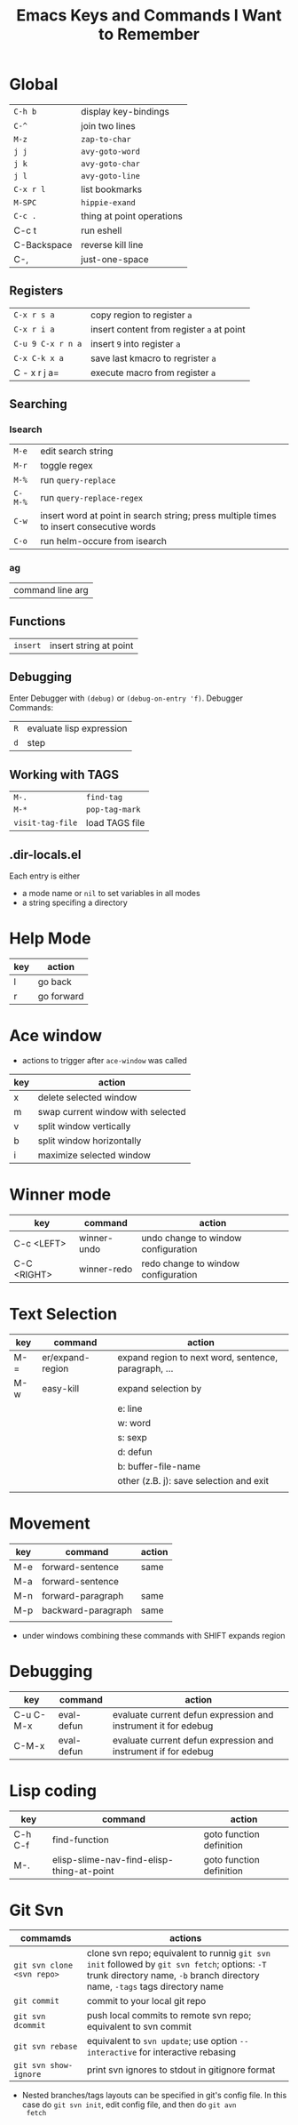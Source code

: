 #+TITLE: Emacs Keys and Commands I Want to Remember

* Global

| =C-h b=       | display key-bindings      |
| =C-^=         | join two lines            |
| =M-z=         | =zap-to-char=               |
| =j j=         | =avy-goto-word=             |
| =j k=         | =avy-goto-char=             |
| =j l=         | =avy-goto-line=             |
| =C-x r l=     | list bookmarks            |
| =M-SPC=       | =hippie-exand=              |
| =C-c .=       | thing at point operations |
| C-c t       | run eshell                |
| C-Backspace | reverse kill line         |
| C-,         | just-one-space            |


** Registers

| =C-x r s a=       | copy region to register =a=               |
| =C-x r i a=       | insert content from register =a= at point |
| =C-u 9 C-x r n a= | insert =9= into register =a=                |
| =C-x C-k x a=     | save last kmacro to regrister =a=         |
| C - x r j a=    | execute macro from register =a=           |



** Searching

*** Isearch

| =M-e=   | edit search string                                                                      |
| =M-r=   | toggle regex                                                                            |
| =M-%=   | run =query-replace=                                                                       |
| =C-M-%= | run =query-replace-regex=                                                                 |
| =C-w=   | insert word at point in search string; press multiple times to insert consecutive words |
| =C-o= | run helm-occure from isearch |

*** ag

| command line arg |

** Functions

| =insert= | insert string at point |

** Debugging

Enter Debugger with =(debug)= or =(debug-on-entry 'f)=. Debugger Commands:

| =R= | evaluate lisp expression |
| =d= | step                     |

** Working with TAGS

| =M-.=            | =find-tag=     |
| =M-*=            | =pop-tag-mark= |
| =visit-tag-file= | load TAGS file |

** .dir-locals.el

Each entry is either

- a mode name or =nil= to set variables in all modes
- a string specifing a directory
* Help Mode

| key | action     |
|-----+------------|
| l   | go back    |
| r   | go forward |

* Ace window

- actions to trigger after =ace-window= was called

| key | action                            |
|-----+-----------------------------------|
| x   | delete selected window            |
| m   | swap current window with selected |
| v   | split window vertically           |
| b   | split window horizontally         |
| i   | maximize selected window          |

* Winner mode

| key         | command     | action                              |
|-------------+-------------+-------------------------------------|
| C-c <LEFT>  | winner-undo | undo change to window configuration |
| C-C <RIGHT> | winner-redo | redo change to window configuration |
* Text Selection

| key | command          | action                                               |
|-----+------------------+------------------------------------------------------|
| M-= | er/expand-region | expand region to next word, sentence, paragraph, ... |
| M-w | easy-kill        | expand selection by                                  |
|     |                  | e: line                                              |
|     |                  | w: word                                              |
|     |                  | s: sexp                                              |
|     |                  | d: defun                                             |
|     |                  | b: buffer-file-name                                  |
|     |                  | other (z.B. j): save selection and exit              |
|     |                  |                                                      |

* Movement

| key | command            | action |
|-----+--------------------+--------|
| M-e | forward-sentence   | same   |
| M-a | forward-sentence   |        |
| M-n | forward-paragraph  | same   |
| M-p | backward-paragraph | same   |
|     |                    |        |

- under windows combining these commands with SHIFT expands region

* Debugging

| key       | command    | action                                                         |
|-----------+------------+----------------------------------------------------------------|
| C-u C-M-x | eval-defun | evaluate current defun expression and instrument it for edebug |
| C-M-x     | eval-defun | evaluate current defun expression and instrument if for edebug |

* Lisp coding

| key     | command                                   | action                   |
|---------+-------------------------------------------+--------------------------|
| C-h C-f | find-function                             | goto function definition |
| M-.     | elisp-slime-nav-find-elisp-thing-at-point | goto function definition |

* Git Svn

| commamds                 | actions                                                                                                                                                            |
|--------------------------+--------------------------------------------------------------------------------------------------------------------------------------------------------------------|
| =git svn clone <svn repo>= | clone svn repo; equivalent to runnig =git svn init= followed by =git svn fetch=; options: =-T= trunk directory name, =-b= branch directory name, =-tags= tags directory name |
| =git commit=               | commit to your local git repo                                                                                                                                      |
| =git svn dcommit=          | push local commits to remote svn repo; equivalent to svn commit                                                                                                    |
| =git svn rebase=           | equivalent to =svn update=; use option =--interactive= for interactive rebasing                                                                                        |
| =git svn show-ignore=      | print svn ignores to stdout in gitignore format                                                                                                                    |

- Nested branches/tags layouts can be specified in git's config file.
  In this case do =git svn init=, edit config file, and then do =git avn
  fetch=
